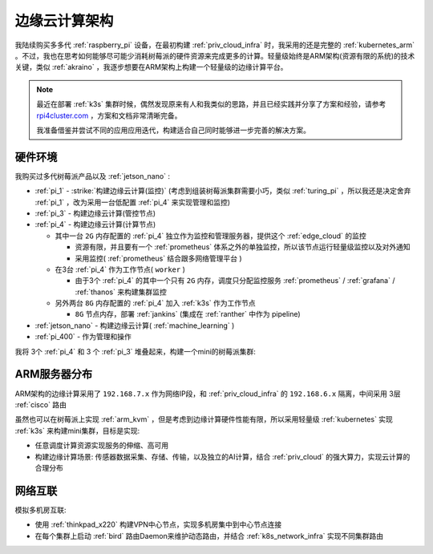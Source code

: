 .. _edge_cloud_infra:

======================
边缘云计算架构
======================

我陆续购买多多代 :ref:`raspberry_pi` 设备，在最初构建 :ref:`priv_cloud_infra` 时，我采用的还是完整的 :ref:`kubernetes_arm` 。不过，我也在思考如何能够尽可能少消耗树莓派的硬件资源来完成更多的计算。轻量级始终是ARM架构(资源有限的系统)的技术关键，类似 :ref:`akraino` ，我逐步想要在ARM架构上构建一个轻量级的边缘计算平台。

.. note::

   最近在部署 :ref:`k3s` 集群时候，偶然发现原来有人和我类似的思路，并且已经实践并分享了方案和经验，请参考 `rpi4cluster.com <https://rpi4cluster.com/>`_ ，方案和文档非常清晰完备。

   我准备借鉴并尝试不同的应用应用迭代，构建适合自己同时能够进一步完善的解决方案。

硬件环境
=========

我购买过多代树莓派产品以及 :ref:`jetson_nano` :

- :ref:`pi_1` - :strike:`构建边缘云计算(监控)` (考虑到组装树莓派集群需要小巧，类似 :ref:`turing_pi` ，所以我还是决定舍弃 :ref:`pi_1` ，改为采用一台低配置 :ref:`pi_4` 来实现管理和监控)
- :ref:`pi_3` - 构建边缘云计算(管控节点)
- :ref:`pi_4` - 构建边缘云计算(计算节点)

  - 其中一台 ``2G`` 内存配置的 :ref:`pi_4` 独立作为监控和管理服务器，提供这个 :ref:`edge_cloud` 的监控

    - 资源有限，并且要有一个 :ref:`prometheus` 体系之外的单独监控，所以该节点运行轻量级监控以及对外通知

    - 采用监控( :ref:`prometheus` 结合跟多网络管理平台 )

  - 在3台 :ref:`pi_4` 作为工作节点( ``worker`` )

    - 由于3个 :ref:`pi_4` 的其中一个只有 ``2G`` 内存，调度只分配监控服务 :ref:`prometheus` / :ref:`grafana` / :ref:`thanos` 来构建集群监控

  - 另外两台 ``8G`` 内存配置的 :ref:`pi_4` 加入 :ref:`k3s` 作为工作节点

    - ``8G`` 节点内存，部署 :ref:`jankins` (集成在 :ref:`ranther` 中作为 pipeline)

- :ref:`jetson_nano` - 构建边缘云计算( :ref:`machine_learning` )
- :ref:`pi_400` - 作为管理和操作

我将 3个 :ref:`pi_4` 和 3 个 :ref:`pi_3` 堆叠起来，构建一个mini的树莓派集群:

.. figure:: ../../_static/arm/raspberry_pi/pi_cluster/edge_cloud_pi.jpg
   :scale: 60

ARM服务器分布
=============

.. csv-table:: ARM边缘计算主机分配
   :file: edge_cloud_infra/hosts.csv
   :widths: 20, 10, 10, 10, 20, 30
   :header-rows: 1

ARM架构的边缘计算采用了 ``192.168.7.x`` 作为网络IP段，和 :ref:`priv_cloud_infra` 的 ``192.168.6.x`` 隔离，中间采用 3层 :ref:`cisco` 路由

虽然也可以在树莓派上实现 :ref:`arm_kvm` ，但是考虑到边缘计算硬件性能有限，所以采用轻量级 :ref:`kubernetes` 实现 :ref:`k3s` 来构建mini集群，目标是实现:

- 任意调度计算资源实现服务的伸缩、高可用
- 构建边缘计算场景: 传感器数据采集、存储、传输，以及独立的AI计算，结合 :ref:`priv_cloud` 的强大算力，实现云计算的合理分布

网络互联
==============

模拟多机房互联:

- 使用 :ref:`thinkpad_x220` 构建VPN中心节点，实现多机房集中到中心节点连接
- 在每个集群上启动 :ref:`bird` 路由Daemon来维护动态路由，并结合 :ref:`k8s_network_infra` 实现不同集群路由
